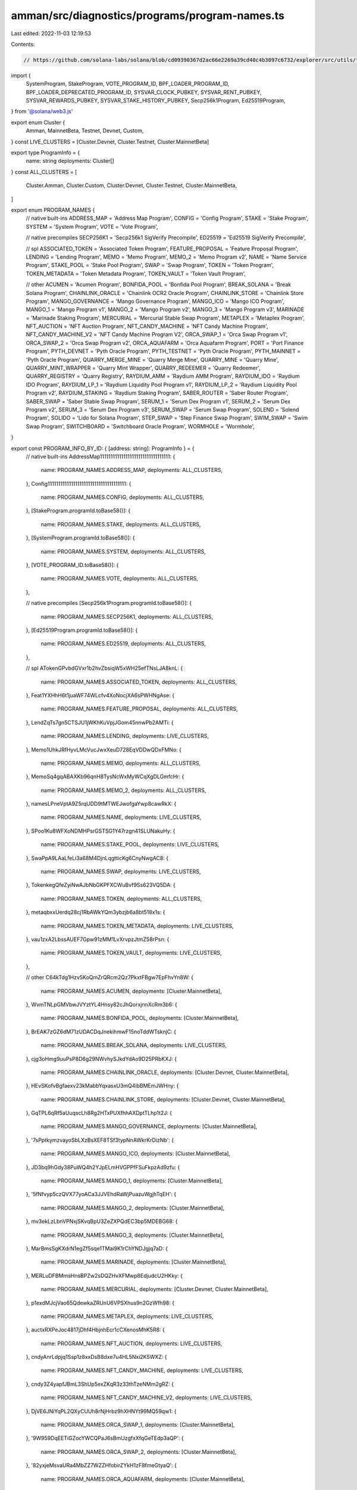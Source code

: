 amman/src/diagnostics/programs/program-names.ts
===============================================

Last edited: 2022-11-03 12:19:53

Contents:

.. code-block:: ts

    // https://github.com/solana-labs/solana/blob/cd09390367d2ac66e2269a39cd40c4b3097c6732/explorer/src/utils/tx.ts
import {
  SystemProgram,
  StakeProgram,
  VOTE_PROGRAM_ID,
  BPF_LOADER_PROGRAM_ID,
  BPF_LOADER_DEPRECATED_PROGRAM_ID,
  SYSVAR_CLOCK_PUBKEY,
  SYSVAR_RENT_PUBKEY,
  SYSVAR_REWARDS_PUBKEY,
  SYSVAR_STAKE_HISTORY_PUBKEY,
  Secp256k1Program,
  Ed25519Program,
} from '@solana/web3.js'

export enum Cluster {
  Amman,
  MainnetBeta,
  Testnet,
  Devnet,
  Custom,
}
const LIVE_CLUSTERS = [Cluster.Devnet, Cluster.Testnet, Cluster.MainnetBeta]

export type ProgramInfo = {
  name: string
  deployments: Cluster[]
}
const ALL_CLUSTERS = [
  Cluster.Amman,
  Cluster.Custom,
  Cluster.Devnet,
  Cluster.Testnet,
  Cluster.MainnetBeta,
]

export enum PROGRAM_NAMES {
  // native built-ins
  ADDRESS_MAP = 'Address Map Program',
  CONFIG = 'Config Program',
  STAKE = 'Stake Program',
  SYSTEM = 'System Program',
  VOTE = 'Vote Program',

  // native precompiles
  SECP256K1 = 'Secp256k1 SigVerify Precompile',
  ED25519 = 'Ed25519 SigVerify Precompile',

  // spl
  ASSOCIATED_TOKEN = 'Associated Token Program',
  FEATURE_PROPOSAL = 'Feature Proposal Program',
  LENDING = 'Lending Program',
  MEMO = 'Memo Program',
  MEMO_2 = 'Memo Program v2',
  NAME = 'Name Service Program',
  STAKE_POOL = 'Stake Pool Program',
  SWAP = 'Swap Program',
  TOKEN = 'Token Program',
  TOKEN_METADATA = 'Token Metadata Program',
  TOKEN_VAULT = 'Token Vault Program',

  // other
  ACUMEN = 'Acumen Program',
  BONFIDA_POOL = 'Bonfida Pool Program',
  BREAK_SOLANA = 'Break Solana Program',
  CHAINLINK_ORACLE = 'Chainlink OCR2 Oracle Program',
  CHAINLINK_STORE = 'Chainlink Store Program',
  MANGO_GOVERNANCE = 'Mango Governance Program',
  MANGO_ICO = 'Mango ICO Program',
  MANGO_1 = 'Mango Program v1',
  MANGO_2 = 'Mango Program v2',
  MANGO_3 = 'Mango Program v3',
  MARINADE = 'Marinade Staking Program',
  MERCURIAL = 'Mercurial Stable Swap Program',
  METAPLEX = 'Metaplex Program',
  NFT_AUCTION = 'NFT Auction Program',
  NFT_CANDY_MACHINE = 'NFT Candy Machine Program',
  NFT_CANDY_MACHINE_V2 = 'NFT Candy Machine Program V2',
  ORCA_SWAP_1 = 'Orca Swap Program v1',
  ORCA_SWAP_2 = 'Orca Swap Program v2',
  ORCA_AQUAFARM = 'Orca Aquafarm Program',
  PORT = 'Port Finance Program',
  PYTH_DEVNET = 'Pyth Oracle Program',
  PYTH_TESTNET = 'Pyth Oracle Program',
  PYTH_MAINNET = 'Pyth Oracle Program',
  QUARRY_MERGE_MINE = 'Quarry Merge Mine',
  QUARRY_MINE = 'Quarry Mine',
  QUARRY_MINT_WRAPPER = 'Quarry Mint Wrapper',
  QUARRY_REDEEMER = 'Quarry Redeemer',
  QUARRY_REGISTRY = 'Quarry Registry',
  RAYDIUM_AMM = 'Raydium AMM Program',
  RAYDIUM_IDO = 'Raydium IDO Program',
  RAYDIUM_LP_1 = 'Raydium Liquidity Pool Program v1',
  RAYDIUM_LP_2 = 'Raydium Liquidity Pool Program v2',
  RAYDIUM_STAKING = 'Raydium Staking Program',
  SABER_ROUTER = 'Saber Router Program',
  SABER_SWAP = 'Saber Stable Swap Program',
  SERUM_1 = 'Serum Dex Program v1',
  SERUM_2 = 'Serum Dex Program v2',
  SERUM_3 = 'Serum Dex Program v3',
  SERUM_SWAP = 'Serum Swap Program',
  SOLEND = 'Solend Program',
  SOLIDO = 'Lido for Solana Program',
  STEP_SWAP = 'Step Finance Swap Program',
  SWIM_SWAP = 'Swim Swap Program',
  SWITCHBOARD = 'Switchboard Oracle Program',
  WORMHOLE = 'Wormhole',
}

export const PROGRAM_INFO_BY_ID: { [address: string]: ProgramInfo } = {
  // native built-ins
  AddressMap111111111111111111111111111111111: {
    name: PROGRAM_NAMES.ADDRESS_MAP,
    deployments: ALL_CLUSTERS,
  },
  Config1111111111111111111111111111111111111: {
    name: PROGRAM_NAMES.CONFIG,
    deployments: ALL_CLUSTERS,
  },
  [StakeProgram.programId.toBase58()]: {
    name: PROGRAM_NAMES.STAKE,
    deployments: ALL_CLUSTERS,
  },
  [SystemProgram.programId.toBase58()]: {
    name: PROGRAM_NAMES.SYSTEM,
    deployments: ALL_CLUSTERS,
  },
  [VOTE_PROGRAM_ID.toBase58()]: {
    name: PROGRAM_NAMES.VOTE,
    deployments: ALL_CLUSTERS,
  },

  // native precompiles
  [Secp256k1Program.programId.toBase58()]: {
    name: PROGRAM_NAMES.SECP256K1,
    deployments: ALL_CLUSTERS,
  },
  [Ed25519Program.programId.toBase58()]: {
    name: PROGRAM_NAMES.ED25519,
    deployments: ALL_CLUSTERS,
  },

  // spl
  ATokenGPvbdGVxr1b2hvZbsiqW5xWH25efTNsLJA8knL: {
    name: PROGRAM_NAMES.ASSOCIATED_TOKEN,
    deployments: ALL_CLUSTERS,
  },
  Feat1YXHhH6t1juaWF74WLcfv4XoNocjXA6sPWHNgAse: {
    name: PROGRAM_NAMES.FEATURE_PROPOSAL,
    deployments: ALL_CLUSTERS,
  },
  LendZqTs7gn5CTSJU1jWKhKuVpjJGom45nnwPb2AMTi: {
    name: PROGRAM_NAMES.LENDING,
    deployments: LIVE_CLUSTERS,
  },
  Memo1UhkJRfHyvLMcVucJwxXeuD728EqVDDwQDxFMNo: {
    name: PROGRAM_NAMES.MEMO,
    deployments: ALL_CLUSTERS,
  },
  MemoSq4gqABAXKb96qnH8TysNcWxMyWCqXgDLGmfcHr: {
    name: PROGRAM_NAMES.MEMO_2,
    deployments: ALL_CLUSTERS,
  },
  namesLPneVptA9Z5rqUDD9tMTWEJwofgaYwp8cawRkX: {
    name: PROGRAM_NAMES.NAME,
    deployments: LIVE_CLUSTERS,
  },
  SPoo1Ku8WFXoNDMHPsrGSTSG1Y47rzgn41SLUNakuHy: {
    name: PROGRAM_NAMES.STAKE_POOL,
    deployments: LIVE_CLUSTERS,
  },
  SwaPpA9LAaLfeLi3a68M4DjnLqgtticKg6CnyNwgAC8: {
    name: PROGRAM_NAMES.SWAP,
    deployments: LIVE_CLUSTERS,
  },
  TokenkegQfeZyiNwAJbNbGKPFXCWuBvf9Ss623VQ5DA: {
    name: PROGRAM_NAMES.TOKEN,
    deployments: ALL_CLUSTERS,
  },
  metaqbxxUerdq28cj1RbAWkYQm3ybzjb6a8bt518x1s: {
    name: PROGRAM_NAMES.TOKEN_METADATA,
    deployments: LIVE_CLUSTERS,
  },
  vau1zxA2LbssAUEF7Gpw91zMM1LvXrvpzJtmZ58rPsn: {
    name: PROGRAM_NAMES.TOKEN_VAULT,
    deployments: LIVE_CLUSTERS,
  },

  // other
  C64kTdg1Hzv5KoQmZrQRcm2Qz7PkxtFBgw7EpFhvYn8W: {
    name: PROGRAM_NAMES.ACUMEN,
    deployments: [Cluster.MainnetBeta],
  },
  WvmTNLpGMVbwJVYztYL4Hnsy82cJhQorxjnnXcRm3b6: {
    name: PROGRAM_NAMES.BONFIDA_POOL,
    deployments: [Cluster.MainnetBeta],
  },
  BrEAK7zGZ6dM71zUDACDqJnekihmwF15noTddWTsknjC: {
    name: PROGRAM_NAMES.BREAK_SOLANA,
    deployments: LIVE_CLUSTERS,
  },
  cjg3oHmg9uuPsP8D6g29NWvhySJkdYdAo9D25PRbKXJ: {
    name: PROGRAM_NAMES.CHAINLINK_ORACLE,
    deployments: [Cluster.Devnet, Cluster.MainnetBeta],
  },
  HEvSKofvBgfaexv23kMabbYqxasxU3mQ4ibBMEmJWHny: {
    name: PROGRAM_NAMES.CHAINLINK_STORE,
    deployments: [Cluster.Devnet, Cluster.MainnetBeta],
  },
  GqTPL6qRf5aUuqscLh8Rg2HTxPUXfhhAXDptTLhp1t2J: {
    name: PROGRAM_NAMES.MANGO_GOVERNANCE,
    deployments: [Cluster.MainnetBeta],
  },
  '7sPptkymzvayoSbLXzBsXEF8TSf3typNnAWkrKrDizNb': {
    name: PROGRAM_NAMES.MANGO_ICO,
    deployments: [Cluster.MainnetBeta],
  },
  JD3bq9hGdy38PuWQ4h2YJpELmHVGPPfFSuFkpzAd9zfu: {
    name: PROGRAM_NAMES.MANGO_1,
    deployments: [Cluster.MainnetBeta],
  },
  '5fNfvyp5czQVX77yoACa3JJVEhdRaWjPuazuWgjhTqEH': {
    name: PROGRAM_NAMES.MANGO_2,
    deployments: [Cluster.MainnetBeta],
  },
  mv3ekLzLbnVPNxjSKvqBpU3ZeZXPQdEC3bp5MDEBG68: {
    name: PROGRAM_NAMES.MANGO_3,
    deployments: [Cluster.MainnetBeta],
  },
  MarBmsSgKXdrN1egZf5sqe1TMai9K1rChYNDJgjq7aD: {
    name: PROGRAM_NAMES.MARINADE,
    deployments: [Cluster.MainnetBeta],
  },
  MERLuDFBMmsHnsBPZw2sDQZHvXFMwp8EdjudcU2HKky: {
    name: PROGRAM_NAMES.MERCURIAL,
    deployments: [Cluster.Devnet, Cluster.MainnetBeta],
  },
  p1exdMJcjVao65QdewkaZRUnU6VPSXhus9n2GzWfh98: {
    name: PROGRAM_NAMES.METAPLEX,
    deployments: LIVE_CLUSTERS,
  },
  auctxRXPeJoc4817jDhf4HbjnhEcr1cCXenosMhK5R8: {
    name: PROGRAM_NAMES.NFT_AUCTION,
    deployments: LIVE_CLUSTERS,
  },
  cndyAnrLdpjq1Ssp1z8xxDsB8dxe7u4HL5Nxi2K5WXZ: {
    name: PROGRAM_NAMES.NFT_CANDY_MACHINE,
    deployments: LIVE_CLUSTERS,
  },
  cndy3Z4yapfJBmL3ShUp5exZKqR3z33thTzeNMm2gRZ: {
    name: PROGRAM_NAMES.NFT_CANDY_MACHINE_V2,
    deployments: LIVE_CLUSTERS,
  },
  DjVE6JNiYqPL2QXyCUUh8rNjHrbz9hXHNYt99MQ59qw1: {
    name: PROGRAM_NAMES.ORCA_SWAP_1,
    deployments: [Cluster.MainnetBeta],
  },
  '9W959DqEETiGZocYWCQPaJ6sBmUzgfxXfqGeTEdp3aQP': {
    name: PROGRAM_NAMES.ORCA_SWAP_2,
    deployments: [Cluster.MainnetBeta],
  },
  '82yxjeMsvaURa4MbZZ7WZZHfobirZYkH1zF8fmeGtyaQ': {
    name: PROGRAM_NAMES.ORCA_AQUAFARM,
    deployments: [Cluster.MainnetBeta],
  },
  Port7uDYB3wk6GJAw4KT1WpTeMtSu9bTcChBHkX2LfR: {
    name: PROGRAM_NAMES.PORT,
    deployments: [Cluster.MainnetBeta],
  },
  gSbePebfvPy7tRqimPoVecS2UsBvYv46ynrzWocc92s: {
    name: PROGRAM_NAMES.PYTH_DEVNET,
    deployments: [Cluster.Devnet],
  },
  '8tfDNiaEyrV6Q1U4DEXrEigs9DoDtkugzFbybENEbCDz': {
    name: PROGRAM_NAMES.PYTH_TESTNET,
    deployments: [Cluster.Testnet],
  },
  FsJ3A3u2vn5cTVofAjvy6y5kwABJAqYWpe4975bi2epH: {
    name: PROGRAM_NAMES.PYTH_MAINNET,
    deployments: [Cluster.MainnetBeta],
  },
  QMMD16kjauP5knBwxNUJRZ1Z5o3deBuFrqVjBVmmqto: {
    name: PROGRAM_NAMES.QUARRY_MERGE_MINE,
    deployments: LIVE_CLUSTERS,
  },
  QMNeHCGYnLVDn1icRAfQZpjPLBNkfGbSKRB83G5d8KB: {
    name: PROGRAM_NAMES.QUARRY_MINE,
    deployments: LIVE_CLUSTERS,
  },
  QMWoBmAyJLAsA1Lh9ugMTw2gciTihncciphzdNzdZYV: {
    name: PROGRAM_NAMES.QUARRY_MINT_WRAPPER,
    deployments: LIVE_CLUSTERS,
  },
  QRDxhMw1P2NEfiw5mYXG79bwfgHTdasY2xNP76XSea9: {
    name: PROGRAM_NAMES.QUARRY_REDEEMER,
    deployments: LIVE_CLUSTERS,
  },
  QREGBnEj9Sa5uR91AV8u3FxThgP5ZCvdZUW2bHAkfNc: {
    name: PROGRAM_NAMES.QUARRY_REGISTRY,
    deployments: LIVE_CLUSTERS,
  },
  '675kPX9MHTjS2zt1qfr1NYHuzeLXfQM9H24wFSUt1Mp8': {
    name: PROGRAM_NAMES.RAYDIUM_AMM,
    deployments: [Cluster.MainnetBeta],
  },
  '9HzJyW1qZsEiSfMUf6L2jo3CcTKAyBmSyKdwQeYisHrC': {
    name: PROGRAM_NAMES.RAYDIUM_IDO,
    deployments: [Cluster.MainnetBeta],
  },
  RVKd61ztZW9GUwhRbbLoYVRE5Xf1B2tVscKqwZqXgEr: {
    name: PROGRAM_NAMES.RAYDIUM_LP_1,
    deployments: [Cluster.MainnetBeta],
  },
  '27haf8L6oxUeXrHrgEgsexjSY5hbVUWEmvv9Nyxg8vQv': {
    name: PROGRAM_NAMES.RAYDIUM_LP_2,
    deployments: [Cluster.MainnetBeta],
  },
  EhhTKczWMGQt46ynNeRX1WfeagwwJd7ufHvCDjRxjo5Q: {
    name: PROGRAM_NAMES.RAYDIUM_STAKING,
    deployments: [Cluster.MainnetBeta],
  },
  Crt7UoUR6QgrFrN7j8rmSQpUTNWNSitSwWvsWGf1qZ5t: {
    name: PROGRAM_NAMES.SABER_ROUTER,
    deployments: [Cluster.Devnet, Cluster.MainnetBeta],
  },
  SSwpkEEcbUqx4vtoEByFjSkhKdCT862DNVb52nZg1UZ: {
    name: PROGRAM_NAMES.SABER_SWAP,
    deployments: [Cluster.Devnet, Cluster.MainnetBeta],
  },
  BJ3jrUzddfuSrZHXSCxMUUQsjKEyLmuuyZebkcaFp2fg: {
    name: PROGRAM_NAMES.SERUM_1,
    deployments: [Cluster.MainnetBeta],
  },
  EUqojwWA2rd19FZrzeBncJsm38Jm1hEhE3zsmX3bRc2o: {
    name: PROGRAM_NAMES.SERUM_2,
    deployments: [Cluster.MainnetBeta],
  },
  '9xQeWvG816bUx9EPjHmaT23yvVM2ZWbrrpZb9PusVFin': {
    name: PROGRAM_NAMES.SERUM_3,
    deployments: [Cluster.MainnetBeta],
  },
  '22Y43yTVxuUkoRKdm9thyRhQ3SdgQS7c7kB6UNCiaczD': {
    name: PROGRAM_NAMES.SERUM_SWAP,
    deployments: [Cluster.MainnetBeta],
  },
  So1endDq2YkqhipRh3WViPa8hdiSpxWy6z3Z6tMCpAo: {
    name: PROGRAM_NAMES.SOLEND,
    deployments: [Cluster.MainnetBeta],
  },
  CrX7kMhLC3cSsXJdT7JDgqrRVWGnUpX3gfEfxxU2NVLi: {
    name: PROGRAM_NAMES.SOLIDO,
    deployments: [Cluster.MainnetBeta],
  },
  SSwpMgqNDsyV7mAgN9ady4bDVu5ySjmmXejXvy2vLt1: {
    name: PROGRAM_NAMES.STEP_SWAP,
    deployments: [Cluster.MainnetBeta],
  },
  SWiMDJYFUGj6cPrQ6QYYYWZtvXQdRChSVAygDZDsCHC: {
    name: PROGRAM_NAMES.SWIM_SWAP,
    deployments: [Cluster.MainnetBeta],
  },
  DtmE9D2CSB4L5D6A15mraeEjrGMm6auWVzgaD8hK2tZM: {
    name: PROGRAM_NAMES.SWITCHBOARD,
    deployments: [Cluster.MainnetBeta],
  },
  WormT3McKhFJ2RkiGpdw9GKvNCrB2aB54gb2uV9MfQC: {
    name: PROGRAM_NAMES.WORMHOLE,
    deployments: [Cluster.MainnetBeta],
  },
}

export type LoaderName = typeof LOADER_IDS[keyof typeof LOADER_IDS]
export const LOADER_IDS = {
  MoveLdr111111111111111111111111111111111111: 'Move Loader',
  NativeLoader1111111111111111111111111111111: 'Native Loader',
  [BPF_LOADER_DEPRECATED_PROGRAM_ID.toBase58()]: 'BPF Loader',
  [BPF_LOADER_PROGRAM_ID.toBase58()]: 'BPF Loader 2',
  BPFLoaderUpgradeab1e11111111111111111111111: 'BPF Upgradeable Loader',
} as const

export const SPECIAL_IDS: { [key: string]: string } = {
  '1nc1nerator11111111111111111111111111111111': 'Incinerator',
  Sysvar1111111111111111111111111111111111111: 'SYSVAR',
}

export const SYSVAR_IDS = {
  [SYSVAR_CLOCK_PUBKEY.toBase58()]: 'Sysvar: Clock',
  SysvarEpochSchedu1e111111111111111111111111: 'Sysvar: Epoch Schedule',
  SysvarFees111111111111111111111111111111111: 'Sysvar: Fees',
  SysvarRecentB1ockHashes11111111111111111111: 'Sysvar: Recent Blockhashes',
  [SYSVAR_RENT_PUBKEY.toBase58()]: 'Sysvar: Rent',
  [SYSVAR_REWARDS_PUBKEY.toBase58()]: 'Sysvar: Rewards',
  SysvarS1otHashes111111111111111111111111111: 'Sysvar: Slot Hashes',
  SysvarS1otHistory11111111111111111111111111: 'Sysvar: Slot History',
  [SYSVAR_STAKE_HISTORY_PUBKEY.toBase58()]: 'Sysvar: Stake History',
  Sysvar1nstructions1111111111111111111111111: 'Sysvar: Instructions',
}

export function programLabel(
  address: string,
  cluster: Cluster
): string | undefined {
  const programInfo = PROGRAM_INFO_BY_ID[address]
  if (programInfo && programInfo.deployments.includes(cluster)) {
    return programInfo.name
  }

  return LOADER_IDS[address]
}


